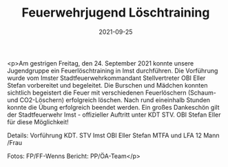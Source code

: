 #+TITLE: Feuerwehrjugend Löschtraining
#+DATE: 2021-09-25
#+FACEBOOK_URL: https://facebook.com/ffwenns/posts/6258903760851363

<p>Am gestrigen Freitag, den 24. September 2021 konnte unsere Jugendgruppe ein Feuerlöschtraining in Imst durchführen. Die Vorführung wurde vom Imster Stadtfeuerwehrkommandant Stellvertreter OBI Eller Stefan vorbereitet und begeleitet. Die Burschen und Mädchen konnten sichtlich begeistert die Feuer mit verschiedenen Feuerlöschern (Schaum- und CO2-Löschern) erfolgreich löschen. Nach rund eineinhalb Stunden konnte die Übung erfolgreich beendet werden. Ein großes Dankeschön gilt der Stadtfeuerwehr Imst - offizieller Auftritt unter KDT STV. OBI Stefan Eller für diese Möglichkeit! 

Details:
Vorführung KDT. STV Imst OBI Eller Stefan
MTFA und LFA
12 Mann /Frau 

Fotos: FP/FF-Wenns
Bericht: PP/ÖA-Team</p>
